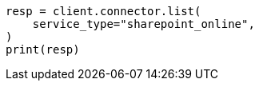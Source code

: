 // This file is autogenerated, DO NOT EDIT
// connector/apis/list-connectors-api.asciidoc:110

[source, python]
----
resp = client.connector.list(
    service_type="sharepoint_online",
)
print(resp)
----
